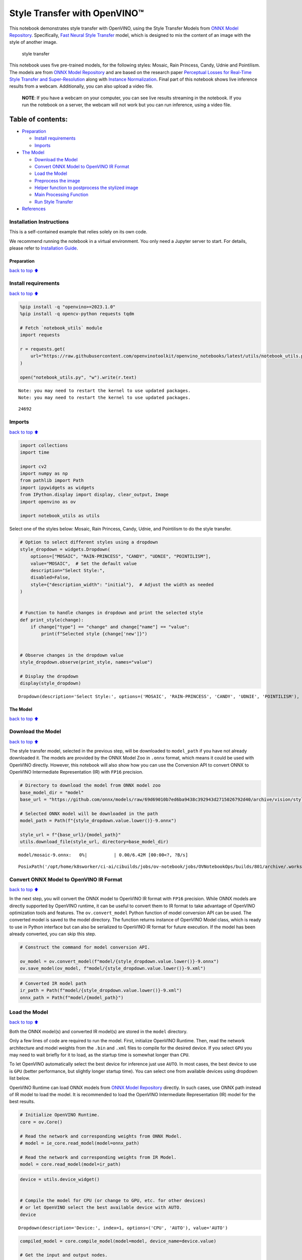 Style Transfer with OpenVINO™
=============================

This notebook demonstrates style transfer with OpenVINO, using the Style
Transfer Models from `ONNX Model
Repository <https://github.com/onnx/models>`__. Specifically, `Fast
Neural Style
Transfer <https://github.com/onnx/models/tree/master/vision/style_transfer/fast_neural_style>`__
model, which is designed to mix the content of an image with the style
of another image.

.. figure:: https://user-images.githubusercontent.com/109281183/208703143-049f712d-2777-437c-8172-597ef7d53fc3.gif
   :alt: style transfer

   style transfer

This notebook uses five pre-trained models, for the following styles:
Mosaic, Rain Princess, Candy, Udnie and Pointilism. The models are from
`ONNX Model Repository <https://github.com/onnx/models>`__ and are based
on the research paper `Perceptual Losses for Real-Time Style Transfer
and Super-Resolution <https://arxiv.org/abs/1603.08155>`__ along with
`Instance Normalization <https://arxiv.org/abs/1607.08022>`__. Final
part of this notebook shows live inference results from a webcam.
Additionally, you can also upload a video file.

   **NOTE**: If you have a webcam on your computer, you can see live
   results streaming in the notebook. If you run the notebook on a
   server, the webcam will not work but you can run inference, using a
   video file.

Table of contents:
^^^^^^^^^^^^^^^^^^

-  `Preparation <#Preparation>`__

   -  `Install requirements <#Install-requirements>`__
   -  `Imports <#Imports>`__

-  `The Model <#The-Model>`__

   -  `Download the Model <#Download-the-Model>`__
   -  `Convert ONNX Model to OpenVINO IR
      Format <#Convert-ONNX-Model-to-OpenVINO-IR-Format>`__
   -  `Load the Model <#Load-the-Model>`__
   -  `Preprocess the image <#Preprocess-the-image>`__
   -  `Helper function to postprocess the stylized
      image <#Helper-function-to-postprocess-the-stylized-image>`__
   -  `Main Processing Function <#Main-Processing-Function>`__
   -  `Run Style Transfer <#Run-Style-Transfer>`__

-  `References <#References>`__

Installation Instructions
~~~~~~~~~~~~~~~~~~~~~~~~~

This is a self-contained example that relies solely on its own code.

We recommend running the notebook in a virtual environment. You only
need a Jupyter server to start. For details, please refer to
`Installation
Guide <https://github.com/openvinotoolkit/openvino_notebooks/blob/latest/README.md#-installation-guide>`__.

Preparation
-----------

`back to top ⬆️ <#Table-of-contents:>`__

Install requirements
~~~~~~~~~~~~~~~~~~~~

`back to top ⬆️ <#Table-of-contents:>`__

.. code:: ipython3

    %pip install -q "openvino>=2023.1.0"
    %pip install -q opencv-python requests tqdm
    
    # Fetch `notebook_utils` module
    import requests
    
    r = requests.get(
        url="https://raw.githubusercontent.com/openvinotoolkit/openvino_notebooks/latest/utils/notebook_utils.py",
    )
    
    open("notebook_utils.py", "w").write(r.text)


.. parsed-literal::

    Note: you may need to restart the kernel to use updated packages.
    Note: you may need to restart the kernel to use updated packages.




.. parsed-literal::

    24692



Imports
~~~~~~~

`back to top ⬆️ <#Table-of-contents:>`__

.. code:: ipython3

    import collections
    import time
    
    import cv2
    import numpy as np
    from pathlib import Path
    import ipywidgets as widgets
    from IPython.display import display, clear_output, Image
    import openvino as ov
    
    import notebook_utils as utils

Select one of the styles below: Mosaic, Rain Princess, Candy, Udnie, and
Pointilism to do the style transfer.

.. code:: ipython3

    # Option to select different styles using a dropdown
    style_dropdown = widgets.Dropdown(
        options=["MOSAIC", "RAIN-PRINCESS", "CANDY", "UDNIE", "POINTILISM"],
        value="MOSAIC",  # Set the default value
        description="Select Style:",
        disabled=False,
        style={"description_width": "initial"},  # Adjust the width as needed
    )
    
    
    # Function to handle changes in dropdown and print the selected style
    def print_style(change):
        if change["type"] == "change" and change["name"] == "value":
            print(f"Selected style {change['new']}")
    
    
    # Observe changes in the dropdown value
    style_dropdown.observe(print_style, names="value")
    
    # Display the dropdown
    display(style_dropdown)



.. parsed-literal::

    Dropdown(description='Select Style:', options=('MOSAIC', 'RAIN-PRINCESS', 'CANDY', 'UDNIE', 'POINTILISM'), sty…


The Model
---------

`back to top ⬆️ <#Table-of-contents:>`__

Download the Model
~~~~~~~~~~~~~~~~~~

`back to top ⬆️ <#Table-of-contents:>`__

The style transfer model, selected in the previous step, will be
downloaded to ``model_path`` if you have not already downloaded it. The
models are provided by the ONNX Model Zoo in ``.onnx`` format, which
means it could be used with OpenVINO directly. However, this notebook
will also show how you can use the Conversion API to convert ONNX to
OpenVINO Intermediate Representation (IR) with ``FP16`` precision.

.. code:: ipython3

    # Directory to download the model from ONNX model zoo
    base_model_dir = "model"
    base_url = "https://github.com/onnx/models/raw/69d69010b7ed6ba9438c392943d2715026792d40/archive/vision/style_transfer/fast_neural_style/model"
    
    # Selected ONNX model will be downloaded in the path
    model_path = Path(f"{style_dropdown.value.lower()}-9.onnx")
    
    style_url = f"{base_url}/{model_path}"
    utils.download_file(style_url, directory=base_model_dir)



.. parsed-literal::

    model/mosaic-9.onnx:   0%|          | 0.00/6.42M [00:00<?, ?B/s]




.. parsed-literal::

    PosixPath('/opt/home/k8sworker/ci-ai/cibuilds/jobs/ov-notebook/jobs/OVNotebookOps/builds/801/archive/.workspace/scm/ov-notebook/notebooks/style-transfer-webcam/model/mosaic-9.onnx')



Convert ONNX Model to OpenVINO IR Format
~~~~~~~~~~~~~~~~~~~~~~~~~~~~~~~~~~~~~~~~

`back to top ⬆️ <#Table-of-contents:>`__

In the next step, you will convert the ONNX model to OpenVINO IR format
with ``FP16`` precision. While ONNX models are directly supported by
OpenVINO runtime, it can be useful to convert them to IR format to take
advantage of OpenVINO optimization tools and features. The
``ov.convert_model`` Python function of model conversion API can be
used. The converted model is saved to the model directory. The function
returns instance of OpenVINO Model class, which is ready to use in
Python interface but can also be serialized to OpenVINO IR format for
future execution. If the model has been already converted, you can skip
this step.

.. code:: ipython3

    # Construct the command for model conversion API.
    
    ov_model = ov.convert_model(f"model/{style_dropdown.value.lower()}-9.onnx")
    ov.save_model(ov_model, f"model/{style_dropdown.value.lower()}-9.xml")

.. code:: ipython3

    # Converted IR model path
    ir_path = Path(f"model/{style_dropdown.value.lower()}-9.xml")
    onnx_path = Path(f"model/{model_path}")

Load the Model
~~~~~~~~~~~~~~

`back to top ⬆️ <#Table-of-contents:>`__

Both the ONNX model(s) and converted IR model(s) are stored in the
``model`` directory.

Only a few lines of code are required to run the model. First,
initialize OpenVINO Runtime. Then, read the network architecture and
model weights from the ``.bin`` and ``.xml`` files to compile for the
desired device. If you select ``GPU`` you may need to wait briefly for
it to load, as the startup time is somewhat longer than ``CPU``.

To let OpenVINO automatically select the best device for inference just
use ``AUTO``. In most cases, the best device to use is ``GPU`` (better
performance, but slightly longer startup time). You can select one from
available devices using dropdown list below.

OpenVINO Runtime can load ONNX models from `ONNX Model
Repository <https://github.com/onnx/models>`__ directly. In such cases,
use ONNX path instead of IR model to load the model. It is recommended
to load the OpenVINO Intermediate Representation (IR) model for the best
results.

.. code:: ipython3

    # Initialize OpenVINO Runtime.
    core = ov.Core()
    
    # Read the network and corresponding weights from ONNX Model.
    # model = ie_core.read_model(model=onnx_path)
    
    # Read the network and corresponding weights from IR Model.
    model = core.read_model(model=ir_path)

.. code:: ipython3

    device = utils.device_widget()
    
    
    # Compile the model for CPU (or change to GPU, etc. for other devices)
    # or let OpenVINO select the best available device with AUTO.
    device




.. parsed-literal::

    Dropdown(description='Device:', index=1, options=('CPU', 'AUTO'), value='AUTO')



.. code:: ipython3

    compiled_model = core.compile_model(model=model, device_name=device.value)
    
    # Get the input and output nodes.
    input_layer = compiled_model.input(0)
    output_layer = compiled_model.output(0)

Input and output layers have the names of the input node and output node
respectively. For *fast-neural-style-mosaic-onnx*, there is 1 input and
1 output with the ``(1, 3, 224, 224)`` shape.

.. code:: ipython3

    print(input_layer.any_name, output_layer.any_name)
    print(input_layer.shape)
    print(output_layer.shape)
    
    # Get the input size.
    N, C, H, W = list(input_layer.shape)


.. parsed-literal::

    input1 output1
    [1,3,224,224]
    [1,3,224,224]


Preprocess the image
~~~~~~~~~~~~~~~~~~~~

`back to top ⬆️ <#Table-of-contents:>`__ Preprocess the input image
before running the model. Prepare the dimensions and channel order for
the image to match the original image with the input tensor

1. Preprocess a frame to convert from ``unit8`` to ``float32``.
2. Transpose the array to match with the network input size

.. code:: ipython3

    # Preprocess the input image.
    def preprocess_images(frame, H, W):
        """
        Preprocess input image to align with network size
    
        Parameters:
            :param frame:  input frame
            :param H:  height of the frame to style transfer model
            :param W:  width of the frame to style transfer model
            :returns: resized and transposed frame
        """
        image = np.array(frame).astype("float32")
        image = cv2.cvtColor(image, cv2.COLOR_RGB2BGR)
        image = cv2.resize(src=image, dsize=(H, W), interpolation=cv2.INTER_AREA)
        image = np.transpose(image, [2, 0, 1])
        image = np.expand_dims(image, axis=0)
        return image

Helper function to postprocess the stylized image
~~~~~~~~~~~~~~~~~~~~~~~~~~~~~~~~~~~~~~~~~~~~~~~~~

`back to top ⬆️ <#Table-of-contents:>`__

The converted IR model outputs a NumPy ``float32`` array of the `(1, 3,
224,
224) <https://github.com/openvinotoolkit/open_model_zoo/blob/master/models/public/fast-neural-style-mosaic-onnx/README.md>`__
shape .

.. code:: ipython3

    # Postprocess the result
    def convert_result_to_image(frame, stylized_image) -> np.ndarray:
        """
        Postprocess stylized image for visualization
    
        Parameters:
            :param frame:  input frame
            :param stylized_image:  stylized image with specific style applied
            :returns: resized stylized image for visualization
        """
        h, w = frame.shape[:2]
        stylized_image = stylized_image.squeeze().transpose(1, 2, 0)
        stylized_image = cv2.resize(src=stylized_image, dsize=(w, h), interpolation=cv2.INTER_CUBIC)
        stylized_image = np.clip(stylized_image, 0, 255).astype(np.uint8)
        stylized_image = cv2.cvtColor(stylized_image, cv2.COLOR_BGR2RGB)
        return stylized_image

Main Processing Function
~~~~~~~~~~~~~~~~~~~~~~~~

`back to top ⬆️ <#Table-of-contents:>`__

The style transfer function can be run in different operating modes,
either using a webcam or a video file.

.. code:: ipython3

    def run_style_transfer(source=0, flip=False, use_popup=False, skip_first_frames=0):
        """
        Main function to run the style inference:
        1. Create a video player to play with target fps (utils.VideoPlayer).
        2. Prepare a set of frames for style transfer.
        3. Run AI inference for style transfer.
        4. Visualize the results.
        Parameters:
            source: The webcam number to feed the video stream with primary webcam set to "0", or the video path.
            flip: To be used by VideoPlayer function for flipping capture image.
            use_popup: False for showing encoded frames over this notebook, True for creating a popup window.
            skip_first_frames: Number of frames to skip at the beginning of the video.
        """
        # Create a video player to play with target fps.
        player = None
        try:
            player = utils.VideoPlayer(source=source, flip=flip, fps=30, skip_first_frames=skip_first_frames)
            # Start video capturing.
            player.start()
            if use_popup:
                title = "Press ESC to Exit"
                cv2.namedWindow(winname=title, flags=cv2.WINDOW_GUI_NORMAL | cv2.WINDOW_AUTOSIZE)
    
            processing_times = collections.deque()
            while True:
                # Grab the frame.
                frame = player.next()
                if frame is None:
                    print("Source ended")
                    break
                # If the frame is larger than full HD, reduce size to improve the performance.
                scale = 720 / max(frame.shape)
                if scale < 1:
                    frame = cv2.resize(
                        src=frame,
                        dsize=None,
                        fx=scale,
                        fy=scale,
                        interpolation=cv2.INTER_AREA,
                    )
                # Preprocess the input image.
    
                image = preprocess_images(frame, H, W)
    
                # Measure processing time for the input image.
                start_time = time.time()
                # Perform the inference step.
                stylized_image = compiled_model([image])[output_layer]
                stop_time = time.time()
    
                # Postprocessing for stylized image.
                result_image = convert_result_to_image(frame, stylized_image)
    
                processing_times.append(stop_time - start_time)
                # Use processing times from last 200 frames.
                if len(processing_times) > 200:
                    processing_times.popleft()
                processing_time_det = np.mean(processing_times) * 1000
    
                # Visualize the results.
                f_height, f_width = frame.shape[:2]
                fps = 1000 / processing_time_det
                cv2.putText(
                    result_image,
                    text=f"Inference time: {processing_time_det:.1f}ms ({fps:.1f} FPS)",
                    org=(20, 40),
                    fontFace=cv2.FONT_HERSHEY_COMPLEX,
                    fontScale=f_width / 1000,
                    color=(0, 0, 255),
                    thickness=1,
                    lineType=cv2.LINE_AA,
                )
    
                # Use this workaround if there is flickering.
                if use_popup:
                    cv2.imshow(title, result_image)
                    key = cv2.waitKey(1)
                    # escape = 27
                    if key == 27:
                        break
                else:
                    # Encode numpy array to jpg.
                    _, encoded_img = cv2.imencode(".jpg", result_image, params=[cv2.IMWRITE_JPEG_QUALITY, 90])
                    # Create an IPython image.
                    i = Image(data=encoded_img)
                    # Display the image in this notebook.
                    clear_output(wait=True)
                    display(i)
        # ctrl-c
        except KeyboardInterrupt:
            print("Interrupted")
        # any different error
        except RuntimeError as e:
            print(e)
        finally:
            if player is not None:
                # Stop capturing.
                player.stop()
            if use_popup:
                cv2.destroyAllWindows()

Run Style Transfer
~~~~~~~~~~~~~~~~~~

`back to top ⬆️ <#Table-of-contents:>`__

Now, try to apply the style transfer model using video from your webcam
or video file. By default, the primary webcam is set with ``source=0``.
If you have multiple webcams, each one will be assigned a consecutive
number starting at 0. Set ``flip=True`` when using a front-facing
camera. Some web browsers, especially Mozilla Firefox, may cause
flickering. If you experience flickering, set ``use_popup=True``.

   **NOTE**: To use a webcam, you must run this Jupyter notebook on a
   computer with a webcam. If you run it on a server, you will not be
   able to access the webcam. However, you can still perform inference
   on a video file in the final step.

If you do not have a webcam, you can still run this demo with a video
file. Any `format supported by
OpenCV <https://docs.opencv.org/4.5.1/dd/d43/tutorial_py_video_display.html>`__

.. code:: ipython3

    USE_WEBCAM = False
    
    cam_id = 0
    video_file = "https://storage.openvinotoolkit.org/repositories/openvino_notebooks/data/data/video/Coco%20Walking%20in%20Berkeley.mp4"
    
    source = cam_id if USE_WEBCAM else video_file
    
    run_style_transfer(source=source, flip=isinstance(source, int), use_popup=False)



.. image:: style-transfer-with-output_files/style-transfer-with-output_25_0.png


.. parsed-literal::

    Source ended


References
----------

`back to top ⬆️ <#Table-of-contents:>`__

1. `ONNX Model Zoo <https://github.com/onnx/models>`__
2. `Fast Neural Style
   Transfer <https://github.com/onnx/models/tree/main/vision/style_transfer/fast_neural_style>`__
3. `Fast Neural Style Mosaic Onnx - Open Model
   Zoo <https://github.com/openvinotoolkit/open_model_zoo/blob/master/models/public/fast-neural-style-mosaic-onnx/README.md>`__
